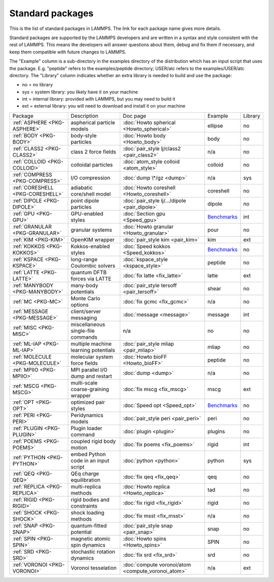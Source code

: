 Standard packages
=================

This is the list of standard packages in LAMMPS.  The link for each
package name gives more details.

Standard packages are supported by the LAMMPS developers and are
written in a syntax and style consistent with the rest of LAMMPS.
This means the developers will answer questions about them, debug and
fix them if necessary, and keep them compatible with future changes to
LAMMPS.

The "Example" column is a sub-directory in the examples directory of
the distribution which has an input script that uses the package.
E.g. "peptide" refers to the examples/peptide directory; USER/atc
refers to the examples/USER/atc directory.  The "Library" column
indicates whether an extra library is needed to build and use the
package:

* no  = no library
* sys = system library: you likely have it on your machine
* int = internal library: provided with LAMMPS, but you may need to build it
* ext = external library: you will need to download and install it on your machine

+----------------------------------+--------------------------------------+----------------------------------------------------+------------------------------------------------------+---------+
| Package                          | Description                          | Doc page                                           | Example                                              | Library |
+----------------------------------+--------------------------------------+----------------------------------------------------+------------------------------------------------------+---------+
| :ref:`ASPHERE <PKG-ASPHERE>`     | aspherical particle models           | :doc:`Howto spherical <Howto_spherical>`           | ellipse                                              | no      |
+----------------------------------+--------------------------------------+----------------------------------------------------+------------------------------------------------------+---------+
| :ref:`BODY <PKG-BODY>`           | body-style particles                 | :doc:`Howto body <Howto_body>`                     | body                                                 | no      |
+----------------------------------+--------------------------------------+----------------------------------------------------+------------------------------------------------------+---------+
| :ref:`CLASS2 <PKG-CLASS2>`       | class 2 force fields                 | :doc:`pair_style lj/class2 <pair_class2>`          | n/a                                                  | no      |
+----------------------------------+--------------------------------------+----------------------------------------------------+------------------------------------------------------+---------+
| :ref:`COLLOID <PKG-COLLOID>`     | colloidal particles                  | :doc:`atom_style colloid <atom_style>`             | colloid                                              | no      |
+----------------------------------+--------------------------------------+----------------------------------------------------+------------------------------------------------------+---------+
| :ref:`COMPRESS <PKG-COMPRESS>`   | I/O compression                      | :doc:`dump \*/gz <dump>`                           | n/a                                                  | sys     |
+----------------------------------+--------------------------------------+----------------------------------------------------+------------------------------------------------------+---------+
| :ref:`CORESHELL <PKG-CORESHELL>` | adiabatic core/shell model           | :doc:`Howto coreshell <Howto_coreshell>`           | coreshell                                            | no      |
+----------------------------------+--------------------------------------+----------------------------------------------------+------------------------------------------------------+---------+
| :ref:`DIPOLE <PKG-DIPOLE>`       | point dipole particles               | :doc:`pair_style lj/.../dipole <pair_dipole>`      | dipole                                               | no      |
+----------------------------------+--------------------------------------+----------------------------------------------------+------------------------------------------------------+---------+
| :ref:`GPU <PKG-GPU>`             | GPU-enabled styles                   | :doc:`Section gpu <Speed_gpu>`                     | `Benchmarks <https://www.lammps.org/bench.html>`_    | int     |
+----------------------------------+--------------------------------------+----------------------------------------------------+------------------------------------------------------+---------+
| :ref:`GRANULAR <PKG-GRANULAR>`   | granular systems                     | :doc:`Howto granular <Howto_granular>`             | pour                                                 | no      |
+----------------------------------+--------------------------------------+----------------------------------------------------+------------------------------------------------------+---------+
| :ref:`KIM <PKG-KIM>`             | OpenKIM wrapper                      | :doc:`pair_style kim <pair_kim>`                   | kim                                                  | ext     |
+----------------------------------+--------------------------------------+----------------------------------------------------+------------------------------------------------------+---------+
| :ref:`KOKKOS <PKG-KOKKOS>`       | Kokkos-enabled styles                | :doc:`Speed kokkos <Speed_kokkos>`                 | `Benchmarks <https://www.lammps.org/bench.html>`_    | no      |
+----------------------------------+--------------------------------------+----------------------------------------------------+------------------------------------------------------+---------+
| :ref:`KSPACE <PKG-KSPACE>`       | long-range Coulombic solvers         | :doc:`kspace_style <kspace_style>`                 | peptide                                              | no      |
+----------------------------------+--------------------------------------+----------------------------------------------------+------------------------------------------------------+---------+
| :ref:`LATTE <PKG-LATTE>`         | quantum DFTB forces via LATTE        | :doc:`fix latte <fix_latte>`                       | latte                                                | ext     |
+----------------------------------+--------------------------------------+----------------------------------------------------+------------------------------------------------------+---------+
| :ref:`MANYBODY <PKG-MANYBODY>`   | many-body potentials                 | :doc:`pair_style tersoff <pair_tersoff>`           | shear                                                | no      |
+----------------------------------+--------------------------------------+----------------------------------------------------+------------------------------------------------------+---------+
| :ref:`MC <PKG-MC>`               | Monte Carlo options                  | :doc:`fix gcmc <fix_gcmc>`                         | n/a                                                  | no      |
+----------------------------------+--------------------------------------+----------------------------------------------------+------------------------------------------------------+---------+
| :ref:`MESSAGE <PKG-MESSAGE>`     | client/server messaging              | :doc:`message <message>`                           | message                                              | int     |
+----------------------------------+--------------------------------------+----------------------------------------------------+------------------------------------------------------+---------+
| :ref:`MISC <PKG-MISC>`           | miscellaneous single-file commands   | n/a                                                | no                                                   | no      |
+----------------------------------+--------------------------------------+----------------------------------------------------+------------------------------------------------------+---------+
| :ref:`ML-IAP <PKG-ML-IAP>`       | multiple machine learning potentials | :doc:`pair_style mliap <pair_mliap>`               | mliap                                                | no      |
+----------------------------------+--------------------------------------+----------------------------------------------------+------------------------------------------------------+---------+
| :ref:`MOLECULE <PKG-MOLECULE>`   | molecular system force fields        | :doc:`Howto bioFF <Howto_bioFF>`                   | peptide                                              | no      |
+----------------------------------+--------------------------------------+----------------------------------------------------+------------------------------------------------------+---------+
| :ref:`MPIIO <PKG-MPIIO>`         | MPI parallel I/O dump and restart    | :doc:`dump <dump>`                                 | n/a                                                  | no      |
+----------------------------------+--------------------------------------+----------------------------------------------------+------------------------------------------------------+---------+
| :ref:`MSCG <PKG-MSCG>`           | multi-scale coarse-graining wrapper  | :doc:`fix mscg <fix_mscg>`                         | mscg                                                 | ext     |
+----------------------------------+--------------------------------------+----------------------------------------------------+------------------------------------------------------+---------+
| :ref:`OPT <PKG-OPT>`             | optimized pair styles                | :doc:`Speed opt <Speed_opt>`                       | `Benchmarks <https://www.lammps.org/bench.html>`_    | no      |
+----------------------------------+--------------------------------------+----------------------------------------------------+------------------------------------------------------+---------+
| :ref:`PERI <PKG-PERI>`           | Peridynamics models                  | :doc:`pair_style peri <pair_peri>`                 | peri                                                 | no      |
+----------------------------------+--------------------------------------+----------------------------------------------------+------------------------------------------------------+---------+
| :ref:`PLUGIN <PKG-PLUGIN>`       | Plugin loader command                | :doc:`plugin <plugin>`                             | plugins                                              | no      |
+----------------------------------+--------------------------------------+----------------------------------------------------+------------------------------------------------------+---------+
| :ref:`POEMS <PKG-POEMS>`         | coupled rigid body motion            | :doc:`fix poems <fix_poems>`                       | rigid                                                | int     |
+----------------------------------+--------------------------------------+----------------------------------------------------+------------------------------------------------------+---------+
| :ref:`PYTHON <PKG-PYTHON>`       | embed Python code in an input script | :doc:`python <python>`                             | python                                               | sys     |
+----------------------------------+--------------------------------------+----------------------------------------------------+------------------------------------------------------+---------+
| :ref:`QEQ <PKG-QEQ>`             | QEq charge equilibration             | :doc:`fix qeq <fix_qeq>`                           | qeq                                                  | no      |
+----------------------------------+--------------------------------------+----------------------------------------------------+------------------------------------------------------+---------+
| :ref:`REPLICA <PKG-REPLICA>`     | multi-replica methods                | :doc:`Howto replica <Howto_replica>`               | tad                                                  | no      |
+----------------------------------+--------------------------------------+----------------------------------------------------+------------------------------------------------------+---------+
| :ref:`RIGID <PKG-RIGID>`         | rigid bodies and constraints         | :doc:`fix rigid <fix_rigid>`                       | rigid                                                | no      |
+----------------------------------+--------------------------------------+----------------------------------------------------+------------------------------------------------------+---------+
| :ref:`SHOCK <PKG-SHOCK>`         | shock loading methods                | :doc:`fix msst <fix_msst>`                         | n/a                                                  | no      |
+----------------------------------+--------------------------------------+----------------------------------------------------+------------------------------------------------------+---------+
| :ref:`SNAP <PKG-SNAP>`           | quantum-fitted potential             | :doc:`pair_style snap <pair_snap>`                 | snap                                                 | no      |
+----------------------------------+--------------------------------------+----------------------------------------------------+------------------------------------------------------+---------+
| :ref:`SPIN <PKG-SPIN>`           | magnetic atomic spin dynamics        | :doc:`Howto spins <Howto_spins>`                   | SPIN                                                 | no      |
+----------------------------------+--------------------------------------+----------------------------------------------------+------------------------------------------------------+---------+
| :ref:`SRD <PKG-SRD>`             | stochastic rotation dynamics         | :doc:`fix srd <fix_srd>`                           | srd                                                  | no      |
+----------------------------------+--------------------------------------+----------------------------------------------------+------------------------------------------------------+---------+
| :ref:`VORONOI <PKG-VORONOI>`     | Voronoi tesselation                  | :doc:`compute voronoi/atom <compute_voronoi_atom>` | n/a                                                  | ext     |
+----------------------------------+--------------------------------------+----------------------------------------------------+------------------------------------------------------+---------+
